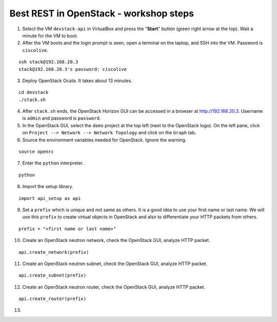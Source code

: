 Best REST in OpenStack - workshop steps
=======================================

1. Select the VM ``devstack-api`` in VirtualBox and press the "**Start**" button
   (green right arrow at the top). Wait a minute for the VM to boot.

2. After the VM boots and the login prompt is seen, open a terminal on the laptop,
   and SSH into the VM. Password is ``ciscolive``.

::

      ssh stack@192.168.20.3
      stack@192.168.20.3's password: ciscolive


3. Deploy OpenStack Ocata.  It takes about 13 minutes.

::

      cd devstack
      ./stack.sh


4. After ``stack.sh`` ends, the OpenStack Horizon GUI can be accessed in a
   browser at http://192.168.20.3. Username is ``admin`` and password is ``password``.

5. In the OpenStack GUI, select the ``demo`` project at the top left (next to the
   OpenStack logo). On the left pane, click on ``Project --> Network --> Network Topology`` and click on the ``Graph`` tab.

6. Source the environment variables needed for OpenStack. Ignore the warning.

::

      source openrc


7. Enter the ``python`` interpreter.

::

      python


8. Import the setup library.

::

      import api_setup as api


9. Set a ``prefix`` which is unique and not same as others. It is a good idea to use your first name or last name. We will use this ``prefix`` to create virtual objects in OpenStack and also to differentiate your HTTP packets from others.

::

      prefix = "<first name or last name>"


10. Create an OpenStack neutron network, check the OpenStack GUI, analyze HTTP packet.

::

      api.create_network(prefix)


11. Create an OpenStack neutron subnet, check the OpenStack GUI, analyze HTTP packet.

::

      api.create_subnet(prefix)


12. Create an OpenStack neutron router, check the OpenStack GUI, analyze HTTP packet.

::

      api.create_router(prefix)

  
13.
